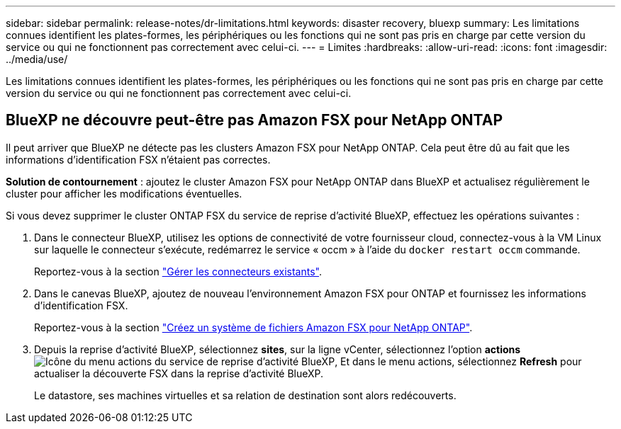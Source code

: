 ---
sidebar: sidebar 
permalink: release-notes/dr-limitations.html 
keywords: disaster recovery, bluexp 
summary: Les limitations connues identifient les plates-formes, les périphériques ou les fonctions qui ne sont pas pris en charge par cette version du service ou qui ne fonctionnent pas correctement avec celui-ci. 
---
= Limites
:hardbreaks:
:allow-uri-read: 
:icons: font
:imagesdir: ../media/use/


[role="lead"]
Les limitations connues identifient les plates-formes, les périphériques ou les fonctions qui ne sont pas pris en charge par cette version du service ou qui ne fonctionnent pas correctement avec celui-ci.



== BlueXP ne découvre peut-être pas Amazon FSX pour NetApp ONTAP

Il peut arriver que BlueXP ne détecte pas les clusters Amazon FSX pour NetApp ONTAP. Cela peut être dû au fait que les informations d'identification FSX n'étaient pas correctes.

*Solution de contournement* : ajoutez le cluster Amazon FSX pour NetApp ONTAP dans BlueXP et actualisez régulièrement le cluster pour afficher les modifications éventuelles.

Si vous devez supprimer le cluster ONTAP FSX du service de reprise d'activité BlueXP, effectuez les opérations suivantes :

. Dans le connecteur BlueXP, utilisez les options de connectivité de votre fournisseur cloud, connectez-vous à la VM Linux sur laquelle le connecteur s'exécute, redémarrez le service « occm » à l'aide du `docker restart occm` commande.
+
Reportez-vous à la section https://docs.netapp.com/us-en/bluexp-setup-admin/task-managing-connectors.html#connect-to-the-linux-vm["Gérer les connecteurs existants"^].

. Dans le canevas BlueXP, ajoutez de nouveau l'environnement Amazon FSX pour ONTAP et fournissez les informations d'identification FSX.
+
Reportez-vous à la section https://docs.aws.amazon.com/fsx/latest/ONTAPGuide/getting-started-step1.html["Créez un système de fichiers Amazon FSX pour NetApp ONTAP"^].

. Depuis la reprise d'activité BlueXP, sélectionnez *sites*, sur la ligne vCenter, sélectionnez l'option *actions* image:../use/icon-vertical-dots.png["Icône du menu actions du service de reprise d'activité BlueXP"], Et dans le menu actions, sélectionnez *Refresh* pour actualiser la découverte FSX dans la reprise d'activité BlueXP.
+
Le datastore, ses machines virtuelles et sa relation de destination sont alors redécouverts.


